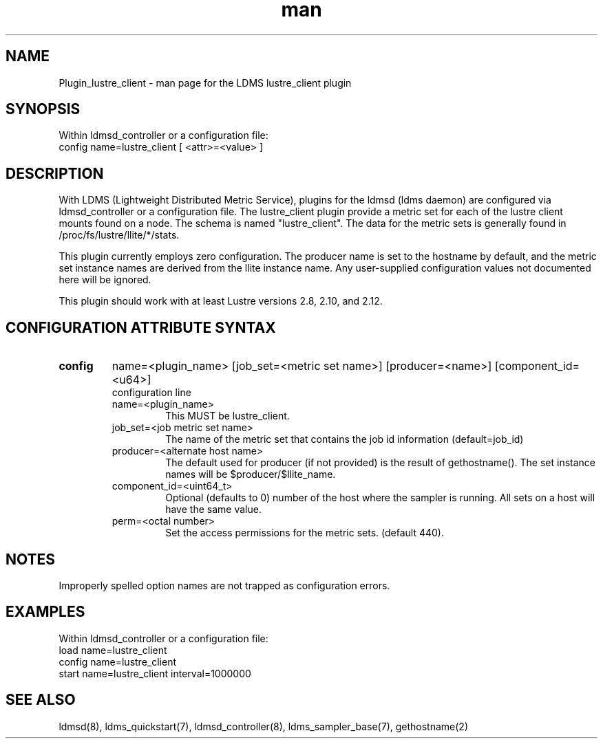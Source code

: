 .TH man 7 "1 May 2019" "LDMS Plugin" "Plugin for LDMS"

.SH NAME
Plugin_lustre_client - man page for the LDMS lustre_client plugin

.SH SYNOPSIS
Within ldmsd_controller or a configuration file:
.br
config name=lustre_client [ <attr>=<value> ]

.SH DESCRIPTION
With LDMS (Lightweight Distributed Metric Service), plugins for the ldmsd (ldms daemon) are configured via ldmsd_controller
or a configuration file. The lustre_client plugin provide a metric set for each of the lustre client
mounts found on a node.  The schema is named "lustre_client".  The data for the metric sets is
generally found in /proc/fs/lustre/llite/*/stats.

This plugin currently employs zero configuration.  The producer name is set to the hostname
by default, and the metric set instance names are
derived from the llite instance name. Any user-supplied configuration values not
documented here will be ignored.

This plugin should work with at least Lustre versions 2.8, 2.10, and 2.12.

.SH CONFIGURATION ATTRIBUTE SYNTAX

.TP
.BR config
name=<plugin_name> [job_set=<metric set name>] [producer=<name>] [component_id=<u64>]
.br
configuration line
.RS
.TP
name=<plugin_name>
.br
This MUST be lustre_client.
.TP
job_set=<job metric set name>
.br
The name of the metric set that contains the job id information (default=job_id)
.TP
producer=<alternate host name>
.br
The default used for producer (if not provided) is the result of gethostname().
The set instance names will be $producer/$llite_name.
.TP
component_id=<uint64_t>
.br
Optional (defaults to 0) number of the host where the sampler is running. All sets on a host will have the same value.
.TP
perm=<octal number>
.br
Set the access permissions for the metric sets. (default 440).
.RE

.SH NOTES
Improperly spelled option names are not trapped as configuration errors.

.SH EXAMPLES
.PP
Within ldmsd_controller or a configuration file:
.nf
load name=lustre_client
config name=lustre_client
start name=lustre_client interval=1000000
.fi

.SH SEE ALSO
ldmsd(8), ldms_quickstart(7), ldmsd_controller(8), ldms_sampler_base(7), gethostname(2)
